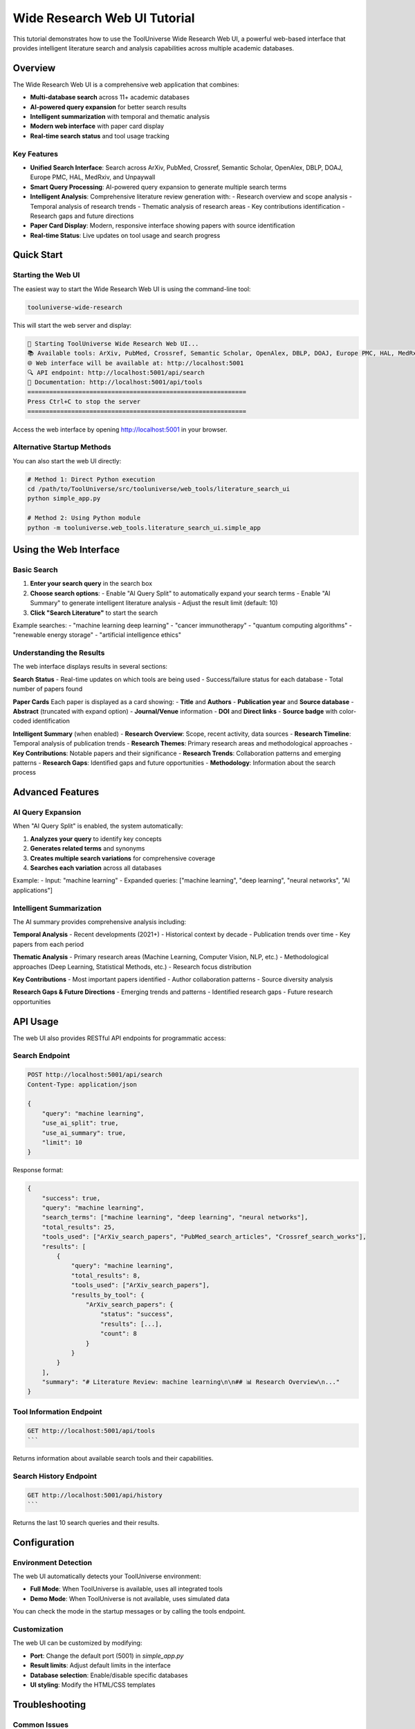 Wide Research Web UI Tutorial
==============================

This tutorial demonstrates how to use the ToolUniverse Wide Research Web UI, a powerful web-based interface that provides intelligent literature search and analysis capabilities across multiple academic databases.

Overview
--------

The Wide Research Web UI is a comprehensive web application that combines:

- **Multi-database search** across 11+ academic databases
- **AI-powered query expansion** for better search results
- **Intelligent summarization** with temporal and thematic analysis
- **Modern web interface** with paper card display
- **Real-time search status** and tool usage tracking

Key Features
~~~~~~~~~~~~

- **Unified Search Interface**: Search across ArXiv, PubMed, Crossref, Semantic Scholar, OpenAlex, DBLP, DOAJ, Europe PMC, HAL, MedRxiv, and Unpaywall
- **Smart Query Processing**: AI-powered query expansion to generate multiple search terms
- **Intelligent Analysis**: Comprehensive literature review generation with:
  - Research overview and scope analysis
  - Temporal analysis of research trends
  - Thematic analysis of research areas
  - Key contributions identification
  - Research gaps and future directions
- **Paper Card Display**: Modern, responsive interface showing papers with source identification
- **Real-time Status**: Live updates on tool usage and search progress

Quick Start
-----------

Starting the Web UI
~~~~~~~~~~~~~~~~~~~

The easiest way to start the Wide Research Web UI is using the command-line tool:

.. code-block:: bash

    tooluniverse-wide-research

This will start the web server and display:

.. code-block:: text

    🚀 Starting ToolUniverse Wide Research Web UI...
    📚 Available tools: ArXiv, PubMed, Crossref, Semantic Scholar, OpenAlex, DBLP, DOAJ, Europe PMC, HAL, MedRxiv, Unpaywall
    🌐 Web interface will be available at: http://localhost:5001
    🔍 API endpoint: http://localhost:5001/api/search
    📖 Documentation: http://localhost:5001/api/tools
    ============================================================
    Press Ctrl+C to stop the server
    ============================================================

Access the web interface by opening http://localhost:5001 in your browser.

Alternative Startup Methods
~~~~~~~~~~~~~~~~~~~~~~~~~~~

You can also start the web UI directly:

.. code-block:: bash

    # Method 1: Direct Python execution
    cd /path/to/ToolUniverse/src/tooluniverse/web_tools/literature_search_ui
    python simple_app.py

    # Method 2: Using Python module
    python -m tooluniverse.web_tools.literature_search_ui.simple_app

Using the Web Interface
-----------------------

Basic Search
~~~~~~~~~~~~

1. **Enter your search query** in the search box
2. **Choose search options**:
   - Enable "AI Query Split" to automatically expand your search terms
   - Enable "AI Summary" to generate intelligent literature analysis
   - Adjust the result limit (default: 10)
3. **Click "Search Literature"** to start the search

Example searches:
- "machine learning deep learning"
- "cancer immunotherapy"
- "quantum computing algorithms"
- "renewable energy storage"
- "artificial intelligence ethics"

Understanding the Results
~~~~~~~~~~~~~~~~~~~~~~~~~

The web interface displays results in several sections:

**Search Status**
- Real-time updates on which tools are being used
- Success/failure status for each database
- Total number of papers found

**Paper Cards**
Each paper is displayed as a card showing:
- **Title** and **Authors**
- **Publication year** and **Source database**
- **Abstract** (truncated with expand option)
- **Journal/Venue** information
- **DOI** and **Direct links**
- **Source badge** with color-coded identification

**Intelligent Summary** (when enabled)
- **Research Overview**: Scope, recent activity, data sources
- **Research Timeline**: Temporal analysis of publication trends
- **Research Themes**: Primary research areas and methodological approaches
- **Key Contributions**: Notable papers and their significance
- **Research Trends**: Collaboration patterns and emerging patterns
- **Research Gaps**: Identified gaps and future opportunities
- **Methodology**: Information about the search process

Advanced Features
-----------------

AI Query Expansion
~~~~~~~~~~~~~~~~~~

When "AI Query Split" is enabled, the system automatically:

1. **Analyzes your query** to identify key concepts
2. **Generates related terms** and synonyms
3. **Creates multiple search variations** for comprehensive coverage
4. **Searches each variation** across all databases

Example:
- Input: "machine learning"
- Expanded queries: ["machine learning", "deep learning", "neural networks", "AI applications"]

Intelligent Summarization
~~~~~~~~~~~~~~~~~~~~~~~~~

The AI summary provides comprehensive analysis including:

**Temporal Analysis**
- Recent developments (2021+)
- Historical context by decade
- Publication trends over time
- Key papers from each period

**Thematic Analysis**
- Primary research areas (Machine Learning, Computer Vision, NLP, etc.)
- Methodological approaches (Deep Learning, Statistical Methods, etc.)
- Research focus distribution

**Key Contributions**
- Most important papers identified
- Author collaboration patterns
- Source diversity analysis

**Research Gaps & Future Directions**
- Emerging trends and patterns
- Identified research gaps
- Future research opportunities

API Usage
---------

The web UI also provides RESTful API endpoints for programmatic access:

Search Endpoint
~~~~~~~~~~~~~~~

.. code-block:: bash

    POST http://localhost:5001/api/search
    Content-Type: application/json

    {
        "query": "machine learning",
        "use_ai_split": true,
        "use_ai_summary": true,
        "limit": 10
    }

Response format:

.. code-block:: javascript

    {
        "success": true,
        "query": "machine learning",
        "search_terms": ["machine learning", "deep learning", "neural networks"],
        "total_results": 25,
        "tools_used": ["ArXiv_search_papers", "PubMed_search_articles", "Crossref_search_works"],
        "results": [
            {
                "query": "machine learning",
                "total_results": 8,
                "tools_used": ["ArXiv_search_papers"],
                "results_by_tool": {
                    "ArXiv_search_papers": {
                        "status": "success",
                        "results": [...],
                        "count": 8
                    }
                }
            }
        ],
        "summary": "# Literature Review: machine learning\n\n## 📊 Research Overview\n..."
    }

Tool Information Endpoint
~~~~~~~~~~~~~~~~~~~~~~~~~

.. code-block:: bash

    GET http://localhost:5001/api/tools
    ```

Returns information about available search tools and their capabilities.

Search History Endpoint
~~~~~~~~~~~~~~~~~~~~~~~

.. code-block:: bash

    GET http://localhost:5001/api/history
    ```

Returns the last 10 search queries and their results.

Configuration
-------------

Environment Detection
~~~~~~~~~~~~~~~~~~~~~

The web UI automatically detects your ToolUniverse environment:

- **Full Mode**: When ToolUniverse is available, uses all integrated tools
- **Demo Mode**: When ToolUniverse is not available, uses simulated data

You can check the mode in the startup messages or by calling the tools endpoint.

Customization
~~~~~~~~~~~~~

The web UI can be customized by modifying:

- **Port**: Change the default port (5001) in `simple_app.py`
- **Result limits**: Adjust default limits in the interface
- **Database selection**: Enable/disable specific databases
- **UI styling**: Modify the HTML/CSS templates

Troubleshooting
---------------

Common Issues
~~~~~~~~~~~~~

**Port Already in Use**
- The default port 5001 is already occupied
- Solution: Kill the process using the port or change the port in the code

**ToolUniverse Not Found**
- ToolUniverse is not properly installed or configured
- Solution: Install ToolUniverse or run in demo mode

**No Results Found**
- Search query might be too specific
- Try broader terms or enable AI query expansion
- Check if databases are accessible

**Slow Performance**
- Large result sets or many databases can slow down searches
- Reduce the result limit
- Disable some databases if not needed

**API Errors**
- Check network connectivity
- Verify API endpoints are accessible
- Check for rate limiting

Best Practices
--------------

Search Optimization
~~~~~~~~~~~~~~~~~~~

1. **Use specific, relevant keywords**
2. **Enable AI query expansion** for comprehensive coverage
3. **Start with moderate result limits** (5-10) for faster searches
4. **Use the intelligent summary** to understand research landscape

Result Analysis
~~~~~~~~~~~~~~~

1. **Review the paper cards** for relevant publications
2. **Read the intelligent summary** for research insights
3. **Check source diversity** to ensure comprehensive coverage
4. **Use the timeline analysis** to understand research evolution

Workflow Integration
~~~~~~~~~~~~~~~~~~~~

1. **Start with broad searches** to understand the field
2. **Refine queries** based on initial results
3. **Use multiple search sessions** for different aspects
4. **Export results** for further analysis

Example Workflows
-----------------

Literature Review Preparation
~~~~~~~~~~~~~~~~~~~~~~~~~~~~~

1. **Initial broad search**: "artificial intelligence"
2. **Enable AI expansion** and summary
3. **Review thematic analysis** to identify key areas
4. **Focus on specific themes**: "computer vision", "natural language processing"
5. **Use temporal analysis** to understand recent developments
6. **Identify research gaps** for your contribution

Research Gap Analysis
~~~~~~~~~~~~~~~~~~~~~

1. **Search your research area**: "quantum machine learning"
2. **Enable intelligent summary** to see research gaps
3. **Review recent papers** (last 2-3 years)
4. **Analyze collaboration patterns** for potential partnerships
5. **Identify future directions** mentioned in the summary

Competitive Analysis
~~~~~~~~~~~~~~~~~~~~

1. **Search for key researchers** in your field
2. **Use author names** in search queries
3. **Review recent publications** from competitors
4. **Analyze research trends** to understand market direction
5. **Identify emerging areas** for early entry

Complete Example
----------------

Here's a complete example of using the Wide Research Web UI:

1. **Start the web UI**:

   .. code-block:: bash

       tooluniverse-wide-research

2. **Open your browser** and go to http://localhost:5001

3. **Perform a search**:
   - Query: "deep learning computer vision"
   - Enable AI Query Split: ✓
   - Enable AI Summary: ✓
   - Limit: 5

4. **Review the results**:
   - Check the paper cards for relevant publications
   - Read the intelligent summary for insights
   - Note the research timeline and themes

5. **Refine your search**:
   - Try more specific terms: "object detection deep learning"
   - Focus on recent papers: adjust date filters
   - Explore related themes from the summary

6. **Export results**:
   - Use the API to programmatically access results
   - Save interesting papers for further reading
   - Use the summary for your literature review

This tutorial provides a comprehensive guide to using the ToolUniverse Wide Research Web UI. The interface combines the power of multiple academic databases with intelligent analysis to provide a complete literature research solution.

For more information about individual tools, see the `literature search tools tutorial <literature_search_tools_tutorial.html>`_.

For API reference, see the `API documentation <../api/index.html>`_.
